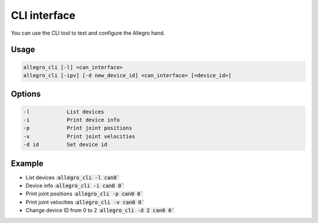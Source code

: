 CLI interface
=============

You can use the CLI tool to test and configure the Allegro hand.

Usage
-----

.. code-block:: console

   allegro_cli [-l] <can_interface>
   allegro_cli [-ipv] [-d new_device_id] <can_interface> [<device_id>]

Options
-------

.. code-block:: console

   -l            List devices
   -i            Print device info
   -p            Print joint positions
   -v            Print joint velocities
   -d id         Set device id

Example
-------

- List devices ::code:`allegro_cli -l can0``

- Device info ::code:`allegro_cli -i can0 0``

- Print joint positions ::code:`allegro_cli -p can0 0``

- Print joint velocities ::code:`allegro_cli -v can0 0``

- Change device ID from 0 to 2 ::code:`allegro_cli -d 2 can0 0``